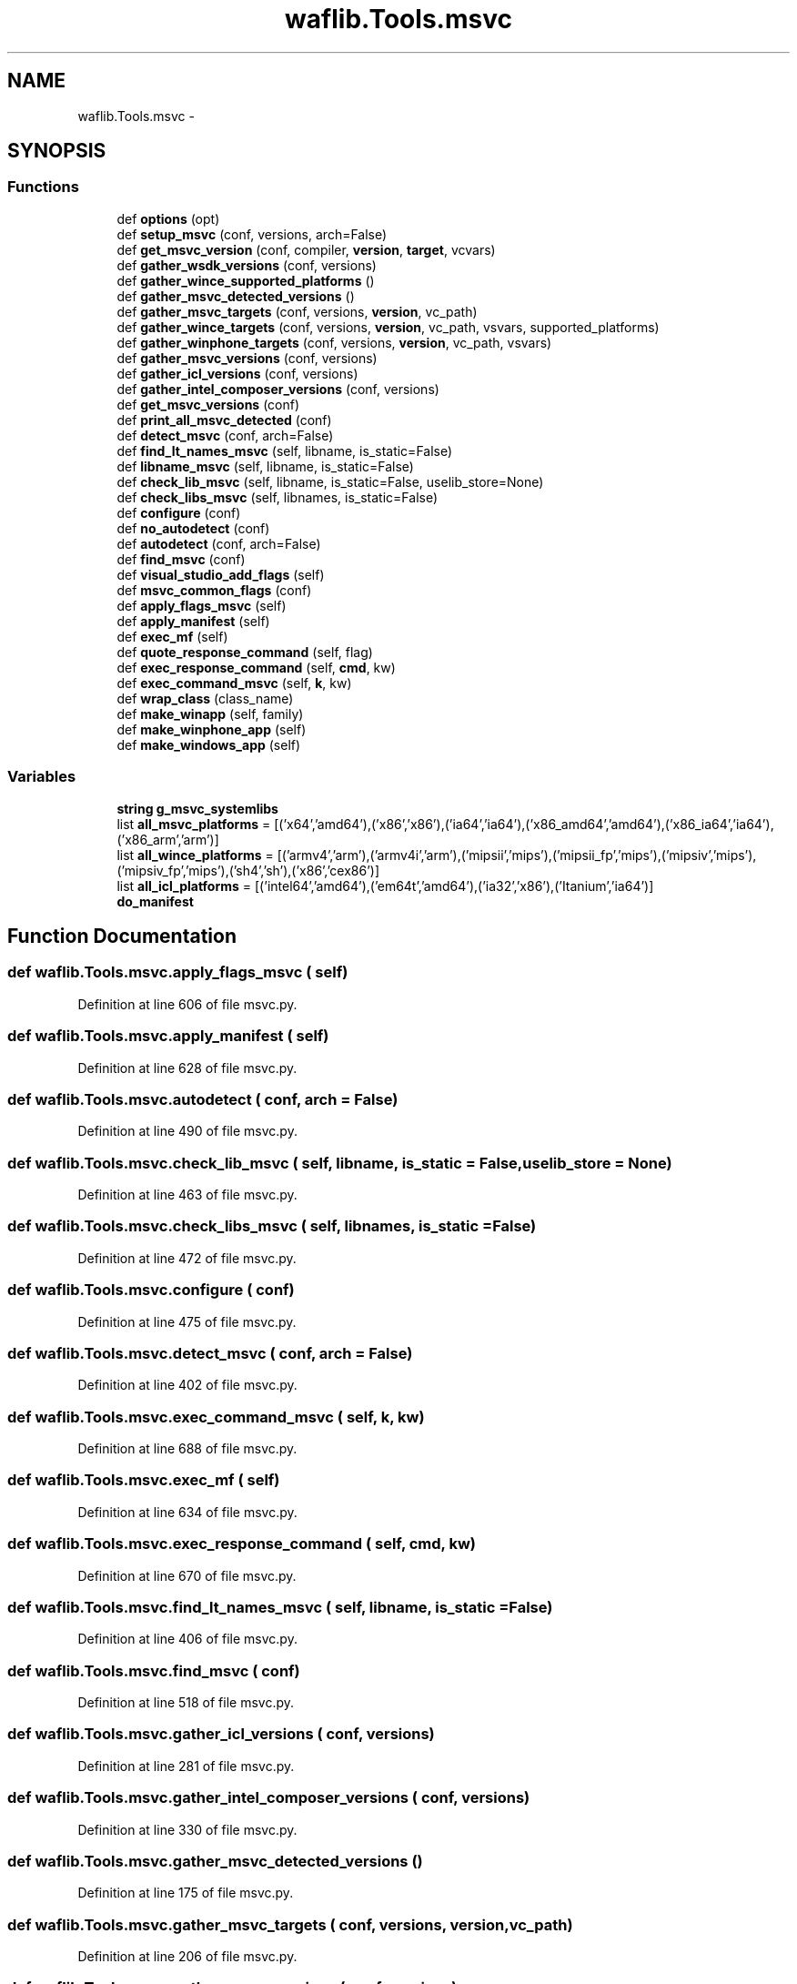 .TH "waflib.Tools.msvc" 3 "Thu Apr 28 2016" "Audacity" \" -*- nroff -*-
.ad l
.nh
.SH NAME
waflib.Tools.msvc \- 
.SH SYNOPSIS
.br
.PP
.SS "Functions"

.in +1c
.ti -1c
.RI "def \fBoptions\fP (opt)"
.br
.ti -1c
.RI "def \fBsetup_msvc\fP (conf, versions, arch=False)"
.br
.ti -1c
.RI "def \fBget_msvc_version\fP (conf, compiler, \fBversion\fP, \fBtarget\fP, vcvars)"
.br
.ti -1c
.RI "def \fBgather_wsdk_versions\fP (conf, versions)"
.br
.ti -1c
.RI "def \fBgather_wince_supported_platforms\fP ()"
.br
.ti -1c
.RI "def \fBgather_msvc_detected_versions\fP ()"
.br
.ti -1c
.RI "def \fBgather_msvc_targets\fP (conf, versions, \fBversion\fP, vc_path)"
.br
.ti -1c
.RI "def \fBgather_wince_targets\fP (conf, versions, \fBversion\fP, vc_path, vsvars, supported_platforms)"
.br
.ti -1c
.RI "def \fBgather_winphone_targets\fP (conf, versions, \fBversion\fP, vc_path, vsvars)"
.br
.ti -1c
.RI "def \fBgather_msvc_versions\fP (conf, versions)"
.br
.ti -1c
.RI "def \fBgather_icl_versions\fP (conf, versions)"
.br
.ti -1c
.RI "def \fBgather_intel_composer_versions\fP (conf, versions)"
.br
.ti -1c
.RI "def \fBget_msvc_versions\fP (conf)"
.br
.ti -1c
.RI "def \fBprint_all_msvc_detected\fP (conf)"
.br
.ti -1c
.RI "def \fBdetect_msvc\fP (conf, arch=False)"
.br
.ti -1c
.RI "def \fBfind_lt_names_msvc\fP (self, libname, is_static=False)"
.br
.ti -1c
.RI "def \fBlibname_msvc\fP (self, libname, is_static=False)"
.br
.ti -1c
.RI "def \fBcheck_lib_msvc\fP (self, libname, is_static=False, uselib_store=None)"
.br
.ti -1c
.RI "def \fBcheck_libs_msvc\fP (self, libnames, is_static=False)"
.br
.ti -1c
.RI "def \fBconfigure\fP (conf)"
.br
.ti -1c
.RI "def \fBno_autodetect\fP (conf)"
.br
.ti -1c
.RI "def \fBautodetect\fP (conf, arch=False)"
.br
.ti -1c
.RI "def \fBfind_msvc\fP (conf)"
.br
.ti -1c
.RI "def \fBvisual_studio_add_flags\fP (self)"
.br
.ti -1c
.RI "def \fBmsvc_common_flags\fP (conf)"
.br
.ti -1c
.RI "def \fBapply_flags_msvc\fP (self)"
.br
.ti -1c
.RI "def \fBapply_manifest\fP (self)"
.br
.ti -1c
.RI "def \fBexec_mf\fP (self)"
.br
.ti -1c
.RI "def \fBquote_response_command\fP (self, flag)"
.br
.ti -1c
.RI "def \fBexec_response_command\fP (self, \fBcmd\fP, kw)"
.br
.ti -1c
.RI "def \fBexec_command_msvc\fP (self, \fBk\fP, kw)"
.br
.ti -1c
.RI "def \fBwrap_class\fP (class_name)"
.br
.ti -1c
.RI "def \fBmake_winapp\fP (self, family)"
.br
.ti -1c
.RI "def \fBmake_winphone_app\fP (self)"
.br
.ti -1c
.RI "def \fBmake_windows_app\fP (self)"
.br
.in -1c
.SS "Variables"

.in +1c
.ti -1c
.RI "\fBstring\fP \fBg_msvc_systemlibs\fP"
.br
.ti -1c
.RI "list \fBall_msvc_platforms\fP = [('x64','amd64'),('x86','x86'),('ia64','ia64'),('x86_amd64','amd64'),('x86_ia64','ia64'),('x86_arm','arm')]"
.br
.ti -1c
.RI "list \fBall_wince_platforms\fP = [('armv4','arm'),('armv4i','arm'),('mipsii','mips'),('mipsii_fp','mips'),('mipsiv','mips'),('mipsiv_fp','mips'),('sh4','sh'),('x86','cex86')]"
.br
.ti -1c
.RI "list \fBall_icl_platforms\fP = [('intel64','amd64'),('em64t','amd64'),('ia32','x86'),('Itanium','ia64')]"
.br
.ti -1c
.RI "\fBdo_manifest\fP"
.br
.in -1c
.SH "Function Documentation"
.PP 
.SS "def waflib\&.Tools\&.msvc\&.apply_flags_msvc ( self)"

.PP
Definition at line 606 of file msvc\&.py\&.
.SS "def waflib\&.Tools\&.msvc\&.apply_manifest ( self)"

.PP
Definition at line 628 of file msvc\&.py\&.
.SS "def waflib\&.Tools\&.msvc\&.autodetect ( conf,  arch = \fCFalse\fP)"

.PP
Definition at line 490 of file msvc\&.py\&.
.SS "def waflib\&.Tools\&.msvc\&.check_lib_msvc ( self,  libname,  is_static = \fCFalse\fP,  uselib_store = \fCNone\fP)"

.PP
Definition at line 463 of file msvc\&.py\&.
.SS "def waflib\&.Tools\&.msvc\&.check_libs_msvc ( self,  libnames,  is_static = \fCFalse\fP)"

.PP
Definition at line 472 of file msvc\&.py\&.
.SS "def waflib\&.Tools\&.msvc\&.configure ( conf)"

.PP
Definition at line 475 of file msvc\&.py\&.
.SS "def waflib\&.Tools\&.msvc\&.detect_msvc ( conf,  arch = \fCFalse\fP)"

.PP
Definition at line 402 of file msvc\&.py\&.
.SS "def waflib\&.Tools\&.msvc\&.exec_command_msvc ( self,  k,  kw)"

.PP
Definition at line 688 of file msvc\&.py\&.
.SS "def waflib\&.Tools\&.msvc\&.exec_mf ( self)"

.PP
Definition at line 634 of file msvc\&.py\&.
.SS "def waflib\&.Tools\&.msvc\&.exec_response_command ( self,  cmd,  kw)"

.PP
Definition at line 670 of file msvc\&.py\&.
.SS "def waflib\&.Tools\&.msvc\&.find_lt_names_msvc ( self,  libname,  is_static = \fCFalse\fP)"

.PP
Definition at line 406 of file msvc\&.py\&.
.SS "def waflib\&.Tools\&.msvc\&.find_msvc ( conf)"

.PP
Definition at line 518 of file msvc\&.py\&.
.SS "def waflib\&.Tools\&.msvc\&.gather_icl_versions ( conf,  versions)"

.PP
Definition at line 281 of file msvc\&.py\&.
.SS "def waflib\&.Tools\&.msvc\&.gather_intel_composer_versions ( conf,  versions)"

.PP
Definition at line 330 of file msvc\&.py\&.
.SS "def waflib\&.Tools\&.msvc\&.gather_msvc_detected_versions ()"

.PP
Definition at line 175 of file msvc\&.py\&.
.SS "def waflib\&.Tools\&.msvc\&.gather_msvc_targets ( conf,  versions,  version,  vc_path)"

.PP
Definition at line 206 of file msvc\&.py\&.
.SS "def waflib\&.Tools\&.msvc\&.gather_msvc_versions ( conf,  versions)"

.PP
Definition at line 256 of file msvc\&.py\&.
.SS "def waflib\&.Tools\&.msvc\&.gather_wince_supported_platforms ()"

.PP
Definition at line 137 of file msvc\&.py\&.
.SS "def waflib\&.Tools\&.msvc\&.gather_wince_targets ( conf,  versions,  version,  vc_path,  vsvars,  supported_platforms)"

.PP
Definition at line 227 of file msvc\&.py\&.
.SS "def waflib\&.Tools\&.msvc\&.gather_winphone_targets ( conf,  versions,  version,  vc_path,  vsvars)"

.PP
Definition at line 246 of file msvc\&.py\&.
.SS "def waflib\&.Tools\&.msvc\&.gather_wsdk_versions ( conf,  versions)"

.PP
Definition at line 106 of file msvc\&.py\&.
.SS "def waflib\&.Tools\&.msvc\&.get_msvc_version ( conf,  compiler,  version,  target,  vcvars)"

.PP
Definition at line 60 of file msvc\&.py\&.
.SS "def waflib\&.Tools\&.msvc\&.get_msvc_versions ( conf)"

.PP
Definition at line 386 of file msvc\&.py\&.
.SS "def waflib\&.Tools\&.msvc\&.libname_msvc ( self,  libname,  is_static = \fCFalse\fP)"

.PP
Definition at line 434 of file msvc\&.py\&.
.SS "def waflib\&.Tools\&.msvc\&.make_winapp ( self,  family)"

.PP
Definition at line 731 of file msvc\&.py\&.
.SS "def waflib\&.Tools\&.msvc\&.make_windows_app ( self)"

.PP
Definition at line 748 of file msvc\&.py\&.
.SS "def waflib\&.Tools\&.msvc\&.make_winphone_app ( self)"

.PP
Definition at line 741 of file msvc\&.py\&.
.SS "def waflib\&.Tools\&.msvc\&.msvc_common_flags ( conf)"

.PP
Definition at line 564 of file msvc\&.py\&.
.SS "def waflib\&.Tools\&.msvc\&.no_autodetect ( conf)"

.PP
Definition at line 486 of file msvc\&.py\&.
.SS "def waflib\&.Tools\&.msvc\&.options ( opt)"

.PP
Definition at line 34 of file msvc\&.py\&.
.SS "def waflib\&.Tools\&.msvc\&.print_all_msvc_detected ( conf)"

.PP
Definition at line 396 of file msvc\&.py\&.
.SS "def waflib\&.Tools\&.msvc\&.quote_response_command ( self,  flag)"

.PP
Definition at line 661 of file msvc\&.py\&.
.SS "def waflib\&.Tools\&.msvc\&.setup_msvc ( conf,  versions,  arch = \fCFalse\fP)"

.PP
Definition at line 37 of file msvc\&.py\&.
.SS "def waflib\&.Tools\&.msvc\&.visual_studio_add_flags ( self)"

.PP
Definition at line 557 of file msvc\&.py\&.
.SS "def waflib\&.Tools\&.msvc\&.wrap_class ( class_name)"

.PP
Definition at line 713 of file msvc\&.py\&.
.SH "Variable Documentation"
.PP 
.SS "list waflib\&.Tools\&.msvc\&.all_icl_platforms = [('intel64','amd64'),('em64t','amd64'),('ia32','x86'),('Itanium','ia64')]"

.PP
Definition at line 33 of file msvc\&.py\&.
.SS "list waflib\&.Tools\&.msvc\&.all_msvc_platforms = [('x64','amd64'),('x86','x86'),('ia64','ia64'),('x86_amd64','amd64'),('x86_ia64','ia64'),('x86_arm','arm')]"

.PP
Definition at line 31 of file msvc\&.py\&.
.SS "list waflib\&.Tools\&.msvc\&.all_wince_platforms = [('armv4','arm'),('armv4i','arm'),('mipsii','mips'),('mipsii_fp','mips'),('mipsiv','mips'),('mipsiv_fp','mips'),('sh4','sh'),('x86','cex86')]"

.PP
Definition at line 32 of file msvc\&.py\&.
.SS "waflib\&.Tools\&.msvc\&.do_manifest"

.PP
Definition at line 639 of file msvc\&.py\&.
.SS "\fBstring\fP waflib\&.Tools\&.msvc\&.g_msvc_systemlibs"
\fBInitial value:\fP
.PP
.nf
1 = '''
2 aclui activeds ad1 adptif adsiid advapi32 asycfilt authz bhsupp bits bufferoverflowu cabinet
3 cap certadm certidl ciuuid clusapi comctl32 comdlg32 comsupp comsuppd comsuppw comsuppwd comsvcs
4 credui crypt32 cryptnet cryptui d3d8thk daouuid dbgeng dbghelp dciman32 ddao35 ddao35d
5 ddao35u ddao35ud delayimp dhcpcsvc dhcpsapi dlcapi dnsapi dsprop dsuiext dtchelp
6 faultrep fcachdll fci fdi framedyd framedyn gdi32 gdiplus glauxglu32 gpedit gpmuuid
7 gtrts32w gtrtst32hlink htmlhelp httpapi icm32 icmui imagehlp imm32 iphlpapi iprop
8 kernel32 ksguid ksproxy ksuser libcmt libcmtd libcpmt libcpmtd loadperf lz32 mapi
9 mapi32 mgmtapi minidump mmc mobsync mpr mprapi mqoa mqrt msacm32 mscms mscoree
10 msdasc msimg32 msrating mstask msvcmrt msvcurt msvcurtd mswsock msxml2 mtx mtxdm
11 netapi32 nmapinmsupp npptools ntdsapi ntdsbcli ntmsapi ntquery odbc32 odbcbcp
12 odbccp32 oldnames ole32 oleacc oleaut32 oledb oledlgolepro32 opends60 opengl32
13 osptk parser pdh penter pgobootrun pgort powrprof psapi ptrustm ptrustmd ptrustu
14 ptrustud qosname rasapi32 rasdlg rassapi resutils riched20 rpcndr rpcns4 rpcrt4 rtm
15 rtutils runtmchk scarddlg scrnsave scrnsavw secur32 sensapi setupapi sfc shell32
16 shfolder shlwapi sisbkup snmpapi sporder srclient sti strsafe svcguid tapi32 thunk32
17 traffic unicows url urlmon user32 userenv usp10 uuid uxtheme vcomp vcompd vdmdbg
18 version vfw32 wbemuuid  webpost wiaguid wininet winmm winscard winspool winstrm
19 wintrust wldap32 wmiutils wow32 ws2_32 wsnmp32 wsock32 wst wtsapi32 xaswitch xolehlp
20 '''
.fi
.PP
Definition at line 11 of file msvc\&.py\&.
.SH "Author"
.PP 
Generated automatically by Doxygen for Audacity from the source code\&.
